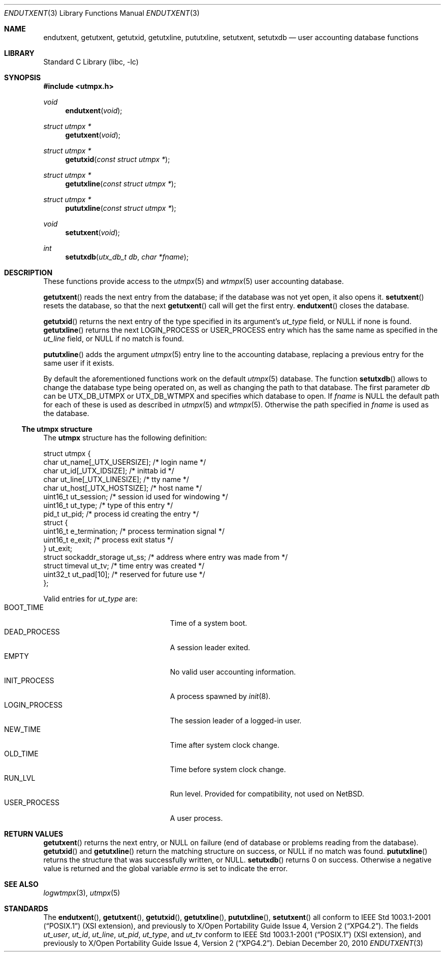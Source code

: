 .\"	$NetBSD: endutxent.3,v 1.4 2004/05/04 02:38:35 atatat Exp $
.\"
.\" Copyright (c) 2002 The NetBSD Foundation, Inc.
.\" All rights reserved.
.\"
.\" This code is derived from software contributed to The NetBSD Foundation
.\" by Thomas Klausner.
.\"
.\" Redistribution and use in source and binary forms, with or without
.\" modification, are permitted provided that the following conditions
.\" are met:
.\" 1. Redistributions of source code must retain the above copyright
.\"    notice, this list of conditions and the following disclaimer.
.\" 2. Redistributions in binary form must reproduce the above copyright
.\"    notice, this list of conditions and the following disclaimer in the
.\"    documentation and/or other materials provided with the distribution.
.\"
.\" THIS SOFTWARE IS PROVIDED BY THE NETBSD FOUNDATION, INC. AND CONTRIBUTORS
.\" ``AS IS'' AND ANY EXPRESS OR IMPLIED WARRANTIES, INCLUDING, BUT NOT LIMITED
.\" TO, THE IMPLIED WARRANTIES OF MERCHANTABILITY AND FITNESS FOR A PARTICULAR
.\" PURPOSE ARE DISCLAIMED.  IN NO EVENT SHALL THE FOUNDATION OR CONTRIBUTORS
.\" BE LIABLE FOR ANY DIRECT, INDIRECT, INCIDENTAL, SPECIAL, EXEMPLARY, OR
.\" CONSEQUENTIAL DAMAGES (INCLUDING, BUT NOT LIMITED TO, PROCUREMENT OF
.\" SUBSTITUTE GOODS OR SERVICES; LOSS OF USE, DATA, OR PROFITS; OR BUSINESS
.\" INTERRUPTION) HOWEVER CAUSED AND ON ANY THEORY OF LIABILITY, WHETHER IN
.\" CONTRACT, STRICT LIABILITY, OR TORT (INCLUDING NEGLIGENCE OR OTHERWISE)
.\" ARISING IN ANY WAY OUT OF THE USE OF THIS SOFTWARE, EVEN IF ADVISED OF THE
.\" POSSIBILITY OF SUCH DAMAGE.
.\"
.Dd December 20, 2010
.Dt ENDUTXENT 3
.Os
.Sh NAME
.Nm endutxent ,
.Nm getutxent ,
.Nm getutxid ,
.Nm getutxline ,
.Nm pututxline ,
.Nm setutxent ,
.Nm setutxdb
.Nd user accounting database functions
.Sh LIBRARY
.Lb libc
.Sh SYNOPSIS
.In utmpx.h
.Ft void
.Fn endutxent void
.Ft struct utmpx *
.Fn getutxent void
.Ft struct utmpx *
.Fn getutxid "const struct utmpx *"
.Ft struct utmpx *
.Fn getutxline "const struct utmpx *"
.Ft struct utmpx *
.Fn pututxline "const struct utmpx *"
.Ft void
.Fn setutxent void
.Ft int
.Fn setutxdb "utx_db_t db" "char *fname"
.Sh DESCRIPTION
These functions provide access to the
.Xr utmpx 5
and
.Xr wtmpx 5
user accounting database.
.Pp
.Fn getutxent
reads the next entry from the database;
if the database was not yet open, it also opens it.
.Fn setutxent
resets the database, so that the next
.Fn getutxent
call will get the first entry.
.Fn endutxent
closes the database.
.Pp
.Fn getutxid
returns the next entry of the type specified in its argument's
.Va ut_type
field, or
.Dv NULL
if none is found.
.Fn getutxline
returns the next
.Dv LOGIN_PROCESS
or
.Dv USER_PROCESS
entry which has the same name as specified in the
.Va ut_line
field, or
.Dv NULL
if no match is found.
.Pp
.Fn pututxline
adds the argument
.Xr utmpx 5
entry line to the accounting database, replacing a previous entry for
the same user if it exists.
.Pp
By default the aforementioned functions work on the default
.Xr utmpx 5
database. The function
.Fn setutxdb
allows to change the database type being operated on, as well
as changing the path to that database.
The first parameter
.Ar db
can be
.Dv UTX_DB_UTMPX
or
.Dv UTX_DB_WTMPX
and specifies which database to open. If
.Ar fname
is
.Dv NULL
the default path for each of these is used as described in
.Xr utmpx 5
and
.Xr wtmpx 5 .
Otherwise the path specified in 
.Ar fname
is used as the database.
.Ss The utmpx structure
The
.Nm utmpx
structure has the following definition:
.Pp
.Bd -literal
struct utmpx {
        char ut_name[_UTX_USERSIZE];    /* login name */
        char ut_id[_UTX_IDSIZE];        /* inittab id */
        char ut_line[_UTX_LINESIZE];    /* tty name */
        char ut_host[_UTX_HOSTSIZE];    /* host name */
        uint16_t ut_session;            /* session id used for windowing */
        uint16_t ut_type;               /* type of this entry */
        pid_t ut_pid;                   /* process id creating the entry */
        struct {
                uint16_t e_termination; /* process termination signal */
                uint16_t e_exit;        /* process exit status */
        } ut_exit;
        struct sockaddr_storage ut_ss;  /* address where entry was made from */
        struct timeval ut_tv;           /* time entry was created */
        uint32_t ut_pad[10];            /* reserved for future use */
};
.Ed
.Pp
Valid entries for
.Fa ut_type
are:
.Bl -tag -width LOGIN_PROCESSXX -compact -offset indent
.It Dv BOOT_TIME
Time of a system boot.
.It Dv DEAD_PROCESS
A session leader exited.
.It Dv EMPTY
No valid user accounting information.
.It Dv INIT_PROCESS
A process spawned by
.Xr init 8 .
.It Dv LOGIN_PROCESS
The session leader of a logged-in user.
.It Dv NEW_TIME
Time after system clock change.
.It Dv OLD_TIME
Time before system clock change.
.It Dv RUN_LVL
Run level.
Provided for compatibility, not used on
.Nx .
.It Dv USER_PROCESS
A user process.
.El
.Sh RETURN VALUES
.Fn getutxent
returns the next entry, or
.Dv NULL
on failure (end of database or problems reading from the database).
.Fn getutxid
and
.Fn getutxline
return the matching structure on success, or
.Dv NULL
if no match was found.
.Fn pututxline
returns the structure that was successfully written, or
.Dv NULL .
.Fn setutxdb
returns
.Dv 0
on success. Otherwise a negative value is returned and the global
variable
.Va errno
is set to indicate the error.
.Sh SEE ALSO
.Xr logwtmpx 3 ,
.Xr utmpx 5
.Sh STANDARDS
The
.Fn endutxent ,
.Fn getutxent ,
.Fn getutxid ,
.Fn getutxline ,
.Fn pututxline ,
.Fn setutxent
all conform to
.St -p1003.1-2001
(XSI extension), and previously to
.St -xpg4.2 .
The fields
.Fa ut_user ,
.Fa ut_id ,
.Fa ut_line ,
.Fa ut_pid ,
.Fa ut_type ,
and
.Fa ut_tv
conform to
.St -p1003.1-2001
(XSI extension), and previously to
.St -xpg4.2 .
.\" .Fa ut_host ,
.\" .Fa ut_session ,
.\" .Fa ut_exit ,
.\" and
.\" .Fa ut_ss
.\" are from
.\" SVR3/4?
.\" .Dv RUN_LVL
.\" is for compatibility with
.\" what exactly?
.\" .Sh HISTORY
.\" The
.\" .Nm utmpx ,
.\" .Nm wtmpx ,
.\" and
.\" .Nm lastlogx
.\" files first appeared in
.\" SVR3? 4?
